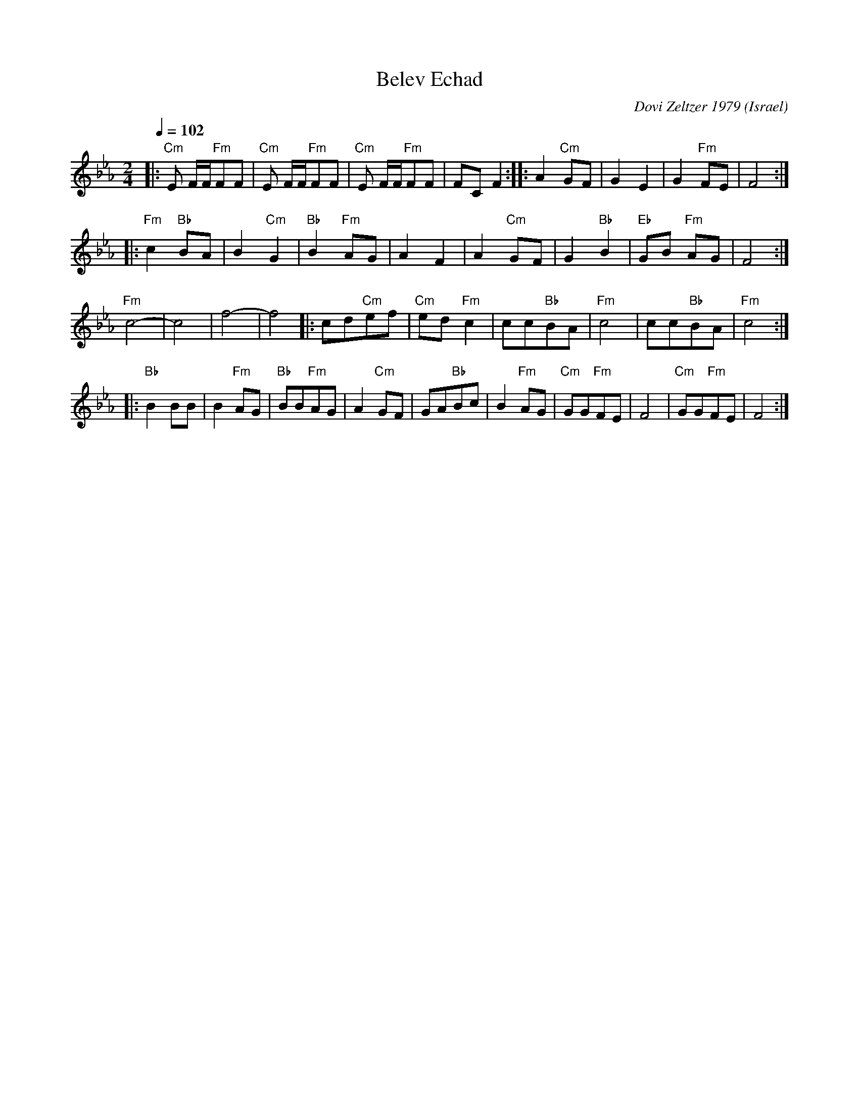 X: 32
T:Belev Echad
C:Dovi Zeltzer 1979
I: Dance taught by Shlomo and Dina Bachar
O:Israel
F: http://www.youtube.com/watch?v=MqBin8gvIgU
Q:1/4=102
L:1/8
M:2/4
K:Cm
|: "Cm"E F/F/"Fm"FF| "Cm"E F/F/"Fm"FF | "Cm"E F/F/"Fm"FF |FC F2        :|\
|: A2 "Cm"GF       |G2 E2             | G2 "Fm"FE        | F4          :|
|: "Fm"c2 "Bb"BA   | B2 "Cm"G2        | "Bb"B2 "Fm"AG    | A2 F2       |\
   A2 "Cm"GF       | G2 "Bb"B2        | "Eb"GB "Fm"AG    | F4          :|
   "Fm"c4-         |c4                |f4-               |f4        \
|: cd"Cm"ef        | "Cm"ed "Fm"c2    | cc"Bb"BA         | "Fm"c4      |\
   cc"Bb"BA        | "Fm"c4           :|
|: "Bb"B2 BB       | B2 "Fm"AG        | "Bb"BB"Fm"AG     | A2 "Cm"GF   |\
   GA"Bb"Bc        | B2 "Fm"AG        | "Cm"GG"Fm"FE     | F4          |\
   "Cm"GG"Fm"FE    | F4               :|
